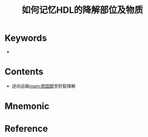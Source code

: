 :PROPERTIES:
:ID:       da46e13b-28ea-4360-a84e-c02f96847b10
:END:
#+title: 如何记忆HDL的降解部位及物质
#+creationTime: [2022-10-30 Sun 12:30] 
* Keywords
- 
* Contents
- 逆向运输[[roam:胆固醇]]至肝脏降解
* Mnemonic
* Reference


